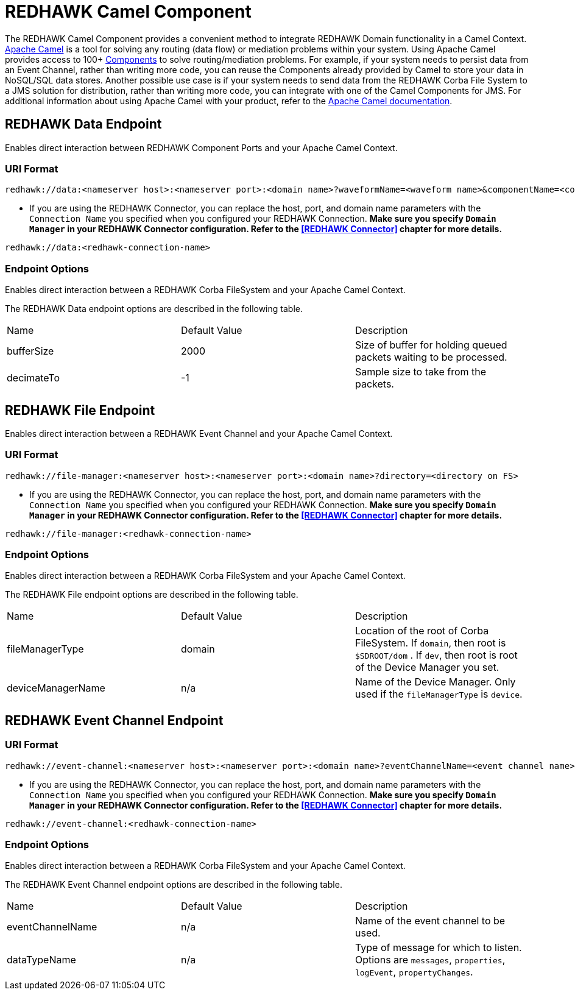 = REDHAWK Camel Component

The REDHAWK Camel Component provides a convenient method to integrate REDHAWK Domain functionality in a Camel Context. http://camel.apache.org/[Apache Camel] is a tool for solving any routing (data flow) or mediation problems within your system. Using Apache Camel provides access to 100+ http://camel.apache.org/components.html[Components] to solve routing/mediation problems. For example, if your system needs to persist data from an Event Channel, rather than writing more code, you can reuse the Components already provided by Camel to store your data in NoSQL/SQL data stores. Another possible use case is if your system needs to send data from the REDHAWK Corba File System to a JMS solution for distribution, rather than writing more code, you can integrate with one of the Camel Components for JMS. For additional information about using Apache Camel with your product, refer to the http://camel.apache.org/documentation.html[Apache Camel documentation].

== REDHAWK Data Endpoint

Enables direct interaction between REDHAWK Component Ports and your Apache Camel Context.

=== URI Format

----
redhawk://data:<nameserver host>:<nameserver port>:<domain name>?waveformName=<waveform name>&componentName=<component name>&portName=<port name>&portType=<port type>
----

* If you are using the REDHAWK Connector, you can replace the host, port, and domain name parameters with the `Connection Name` you specified when you configured your REDHAWK Connection. *Make sure you specify `Domain Manager` in your REDHAWK Connector configuration. Refer to the <<REDHAWK Connector>> chapter for more details.*

----
redhawk://data:<redhawk-connection-name>
----

=== Endpoint Options

Enables direct interaction between a REDHAWK Corba FileSystem and your Apache Camel Context.

The REDHAWK Data endpoint options are described in the following table.

|===

|Name | Default Value | Description

| bufferSize
| 2000
| Size of buffer for holding queued packets waiting to be processed.

| decimateTo
| -1
| Sample size to take from the packets.

|===

////
TODO: Come up with nice example route
=== Sample Route

////

== REDHAWK File Endpoint

Enables direct interaction between a REDHAWK Event Channel and your Apache Camel Context.

=== URI Format

----
redhawk://file-manager:<nameserver host>:<nameserver port>:<domain name>?directory=<directory on FS>
----

* If you are using the REDHAWK Connector, you can replace the host, port, and domain name parameters with the `Connection Name` you specified when you configured your REDHAWK Connection. *Make sure you specify `Domain Manager` in your REDHAWK Connector configuration. Refer to the <<REDHAWK Connector>> chapter for more details.*

----
redhawk://file-manager:<redhawk-connection-name>
----

=== Endpoint Options

Enables direct interaction between a REDHAWK Corba FileSystem and your Apache Camel Context.

The REDHAWK File endpoint options are described in the following table.


|===

| Name | Default Value | Description

| fileManagerType
| domain
| Location of the root of Corba FileSystem. If `domain`, then root is `$SDROOT/dom` . If `dev`, then root is root of the Device Manager you set.

| deviceManagerName
| n/a
| Name of the Device Manager. Only used if the `fileManagerType` is `device`.

|===

////

=== Sample Route

TODO: Come up with nice example route
=== Sample Route

////

== REDHAWK Event Channel Endpoint

=== URI Format

----
redhawk://event-channel:<nameserver host>:<nameserver port>:<domain name>?eventChannelName=<event channel name>&dataTypeName=<type of message>
----

* If you are using the REDHAWK Connector, you can replace the host, port, and domain name parameters with the `Connection Name` you specified when you configured your REDHAWK Connection. *Make sure you specify `Domain Manager` in your REDHAWK Connector configuration. Refer to the <<REDHAWK Connector>> chapter for more details.*

----
redhawk://event-channel:<redhawk-connection-name>
----

=== Endpoint Options

Enables direct interaction between a REDHAWK Corba FileSystem and your Apache Camel Context.

The REDHAWK Event Channel endpoint options are described in the following table.

|===

| Name | Default Value | Description

| eventChannelName
| n/a
| Name of the event channel to be used.

| dataTypeName
| n/a
| Type of message for which to listen. Options are `messages`, `properties`, `logEvent`, `propertyChanges`.

|===
